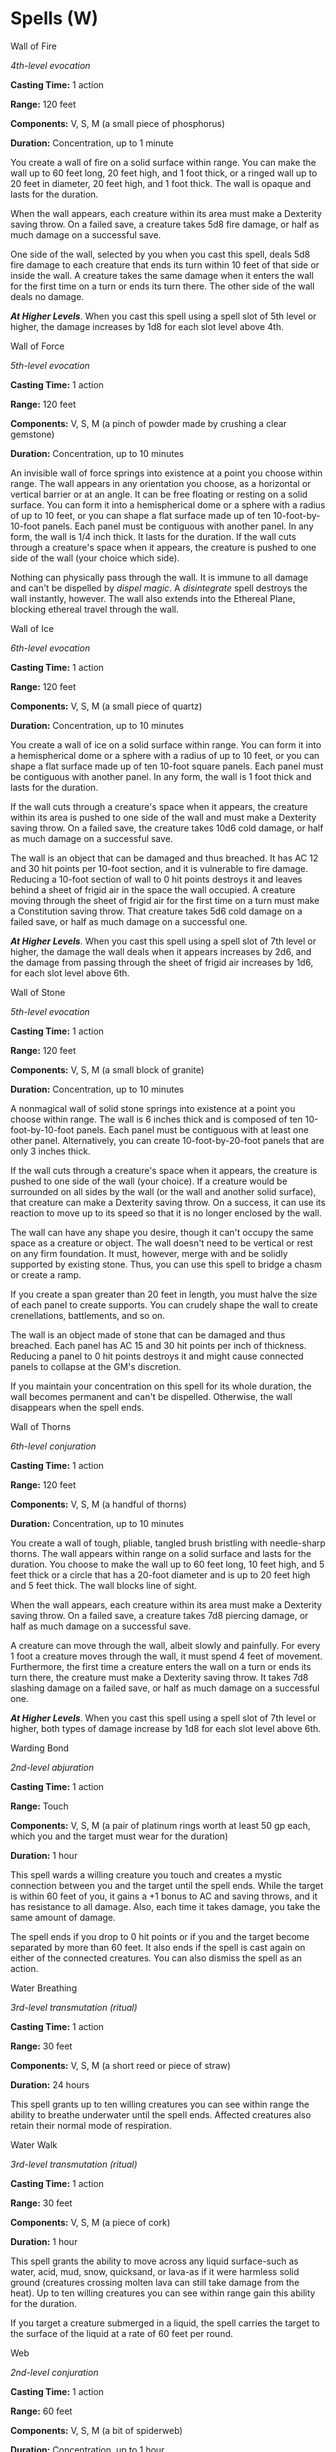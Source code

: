 * Spells (W)
:PROPERTIES:
:CUSTOM_ID: spells-w
:END:
**** Wall of Fire
:PROPERTIES:
:CUSTOM_ID: wall-of-fire
:END:
/4th-level evocation/

*Casting Time:* 1 action

*Range:* 120 feet

*Components:* V, S, M (a small piece of phosphorus)

*Duration:* Concentration, up to 1 minute

You create a wall of fire on a solid surface within range. You can make
the wall up to 60 feet long, 20 feet high, and 1 foot thick, or a ringed
wall up to 20 feet in diameter, 20 feet high, and 1 foot thick. The wall
is opaque and lasts for the duration.

When the wall appears, each creature within its area must make a
Dexterity saving throw. On a failed save, a creature takes 5d8 fire
damage, or half as much damage on a successful save.

One side of the wall, selected by you when you cast this spell, deals
5d8 fire damage to each creature that ends its turn within 10 feet of
that side or inside the wall. A creature takes the same damage when it
enters the wall for the first time on a turn or ends its turn there. The
other side of the wall deals no damage.

*/At Higher Levels/*. When you cast this spell using a spell slot of 5th
level or higher, the damage increases by 1d8 for each slot level above
4th.

**** Wall of Force
:PROPERTIES:
:CUSTOM_ID: wall-of-force
:END:
/5th-level evocation/

*Casting Time:* 1 action

*Range:* 120 feet

*Components:* V, S, M (a pinch of powder made by crushing a clear
gemstone)

*Duration:* Concentration, up to 10 minutes

An invisible wall of force springs into existence at a point you choose
within range. The wall appears in any orientation you choose, as a
horizontal or vertical barrier or at an angle. It can be free floating
or resting on a solid surface. You can form it into a hemispherical dome
or a sphere with a radius of up to 10 feet, or you can shape a flat
surface made up of ten 10-foot-by-10-foot panels. Each panel must be
contiguous with another panel. In any form, the wall is 1/4 inch thick.
It lasts for the duration. If the wall cuts through a creature's space
when it appears, the creature is pushed to one side of the wall (your
choice which side).

Nothing can physically pass through the wall. It is immune to all damage
and can't be dispelled by /dispel magic/. A /disintegrate/ spell
destroys the wall instantly, however. The wall also extends into the
Ethereal Plane, blocking ethereal travel through the wall.

**** Wall of Ice
:PROPERTIES:
:CUSTOM_ID: wall-of-ice
:END:
/6th-level evocation/

*Casting Time:* 1 action

*Range:* 120 feet

*Components:* V, S, M (a small piece of quartz)

*Duration:* Concentration, up to 10 minutes

You create a wall of ice on a solid surface within range. You can form
it into a hemispherical dome or a sphere with a radius of up to 10 feet,
or you can shape a flat surface made up of ten 10-foot square panels.
Each panel must be contiguous with another panel. In any form, the wall
is 1 foot thick and lasts for the duration.

If the wall cuts through a creature's space when it appears, the
creature within its area is pushed to one side of the wall and must make
a Dexterity saving throw. On a failed save, the creature takes 10d6 cold
damage, or half as much damage on a successful save.

The wall is an object that can be damaged and thus breached. It has AC
12 and 30 hit points per 10-foot section, and it is vulnerable to fire
damage. Reducing a 10-foot section of wall to 0 hit points destroys it
and leaves behind a sheet of frigid air in the space the wall occupied.
A creature moving through the sheet of frigid air for the first time on
a turn must make a Constitution saving throw. That creature takes 5d6
cold damage on a failed save, or half as much damage on a successful
one.

*/At Higher Levels/*. When you cast this spell using a spell slot of 7th
level or higher, the damage the wall deals when it appears increases by
2d6, and the damage from passing through the sheet of frigid air
increases by 1d6, for each slot level above 6th.

**** Wall of Stone
:PROPERTIES:
:CUSTOM_ID: wall-of-stone
:END:
/5th-level evocation/

*Casting Time:* 1 action

*Range:* 120 feet

*Components:* V, S, M (a small block of granite)

*Duration:* Concentration, up to 10 minutes

A nonmagical wall of solid stone springs into existence at a point you
choose within range. The wall is 6 inches thick and is composed of ten
10-foot-by-10-foot panels. Each panel must be contiguous with at least
one other panel. Alternatively, you can create 10-foot-by-20-foot panels
that are only 3 inches thick.

If the wall cuts through a creature's space when it appears, the
creature is pushed to one side of the wall (your choice). If a creature
would be surrounded on all sides by the wall (or the wall and another
solid surface), that creature can make a Dexterity saving throw. On a
success, it can use its reaction to move up to its speed so that it is
no longer enclosed by the wall.

The wall can have any shape you desire, though it can't occupy the same
space as a creature or object. The wall doesn't need to be vertical or
rest on any firm foundation. It must, however, merge with and be solidly
supported by existing stone. Thus, you can use this spell to bridge a
chasm or create a ramp.

If you create a span greater than 20 feet in length, you must halve the
size of each panel to create supports. You can crudely shape the wall to
create crenellations, battlements, and so on.

The wall is an object made of stone that can be damaged and thus
breached. Each panel has AC 15 and 30 hit points per inch of thickness.
Reducing a panel to 0 hit points destroys it and might cause connected
panels to collapse at the GM's discretion.

If you maintain your concentration on this spell for its whole duration,
the wall becomes permanent and can't be dispelled. Otherwise, the wall
disappears when the spell ends.

**** Wall of Thorns
:PROPERTIES:
:CUSTOM_ID: wall-of-thorns
:END:
/6th-level conjuration/

*Casting Time:* 1 action

*Range:* 120 feet

*Components:* V, S, M (a handful of thorns)

*Duration:* Concentration, up to 10 minutes

You create a wall of tough, pliable, tangled brush bristling with
needle-sharp thorns. The wall appears within range on a solid surface
and lasts for the duration. You choose to make the wall up to 60 feet
long, 10 feet high, and 5 feet thick or a circle that has a 20-foot
diameter and is up to 20 feet high and 5 feet thick. The wall blocks
line of sight.

When the wall appears, each creature within its area must make a
Dexterity saving throw. On a failed save, a creature takes 7d8 piercing
damage, or half as much damage on a successful save.

A creature can move through the wall, albeit slowly and painfully. For
every 1 foot a creature moves through the wall, it must spend 4 feet of
movement. Furthermore, the first time a creature enters the wall on a
turn or ends its turn there, the creature must make a Dexterity saving
throw. It takes 7d8 slashing damage on a failed save, or half as much
damage on a successful one.

*/At Higher Levels/*. When you cast this spell using a spell slot of 7th
level or higher, both types of damage increase by 1d8 for each slot
level above 6th.

**** Warding Bond
:PROPERTIES:
:CUSTOM_ID: warding-bond
:END:
/2nd-level abjuration/

*Casting Time:* 1 action

*Range:* Touch

*Components:* V, S, M (a pair of platinum rings worth at least 50 gp
each, which you and the target must wear for the duration)

*Duration:* 1 hour

This spell wards a willing creature you touch and creates a mystic
connection between you and the target until the spell ends. While the
target is within 60 feet of you, it gains a +1 bonus to AC and saving
throws, and it has resistance to all damage. Also, each time it takes
damage, you take the same amount of damage.

The spell ends if you drop to 0 hit points or if you and the target
become separated by more than 60 feet. It also ends if the spell is cast
again on either of the connected creatures. You can also dismiss the
spell as an action.

**** Water Breathing
:PROPERTIES:
:CUSTOM_ID: water-breathing
:END:
/3rd-level transmutation (ritual)/

*Casting Time:* 1 action

*Range:* 30 feet

*Components:* V, S, M (a short reed or piece of straw)

*Duration:* 24 hours

This spell grants up to ten willing creatures you can see within range
the ability to breathe underwater until the spell ends. Affected
creatures also retain their normal mode of respiration.

**** Water Walk
:PROPERTIES:
:CUSTOM_ID: water-walk
:END:
/3rd-level transmutation (ritual)/

*Casting Time:* 1 action

*Range:* 30 feet

*Components:* V, S, M (a piece of cork)

*Duration:* 1 hour

This spell grants the ability to move across any liquid surface-such as
water, acid, mud, snow, quicksand, or lava-as if it were harmless solid
ground (creatures crossing molten lava can still take damage from the
heat). Up to ten willing creatures you can see within range gain this
ability for the duration.

If you target a creature submerged in a liquid, the spell carries the
target to the surface of the liquid at a rate of 60 feet per round.

**** Web
:PROPERTIES:
:CUSTOM_ID: web
:END:
/2nd-level conjuration/

*Casting Time:* 1 action

*Range:* 60 feet

*Components:* V, S, M (a bit of spiderweb)

*Duration:* Concentration, up to 1 hour

You conjure a mass of thick, sticky webbing at a point of your choice
within range. The webs fill a 20-foot cube from that point for the
duration. The webs are difficult terrain and lightly obscure their area.

If the webs aren't anchored between two solid masses (such as walls or
trees) or layered across a floor, wall, or ceiling, the conjured web
collapses on itself, and the spell ends at the start of your next turn.
Webs layered over a flat surface have a depth of 5 feet.

Each creature that starts its turn in the webs or that enters them
during its turn must make a

Dexterity saving throw. On a failed save, the creature is restrained as
long as it remains in the webs or until it breaks free.

A creature restrained by the webs can use its action to make a Strength
check against your spell save DC. If it succeeds, it is no longer
restrained.

The webs are flammable. Any 5-foot cube of webs exposed to fire burns
away in 1 round, dealing 2d4 fire damage to any creature that starts its
turn in the fire.

**** Weird
:PROPERTIES:
:CUSTOM_ID: weird
:END:
/9th-level illusion/

*Casting Time:* 1 action

*Range:* 120 feet

*Components:* V, S

*Duration:* Concentration, up to one minute

Drawing on the deepest fears of a group of creatures, you create
illusory creatures in their minds, visible only to them. Each creature
in a 30-foot radius sphere centered on a point of your choice within
range must make a Wisdom saving throw. On a failed save, a creature
becomes frightened for the duration. The illusion calls on the
creature's deepest fears, manifesting its worst nightmares as an
implacable threat. At the end of each of the frightened creature's
turns, it must succeed on a Wisdom saving throw or take 4d10 psychic
damage. On a successful save, the spell ends for that creature.

**** Wind Walk
:PROPERTIES:
:CUSTOM_ID: wind-walk
:END:
/6th-level transmutation/

*Casting Time:* 1 minute

*Range:* 30 feet

*Components:* V, S, M (fire and holy water)

*Duration:* 8 hours

You and up to ten willing creatures you can see within range assume a
gaseous form for the duration, appearing as wisps of cloud. While in
this cloud form, a creature has a flying speed of 300 feet and has
resistance to damage from nonmagical weapons. The only actions a
creature can take in this form are the Dash action or to revert to its
normal form. Reverting takes 1 minute, during which time a creature is
incapacitated and can't move. Until the spell ends, a creature can
revert to cloud form, which also requires the 1-minute transformation.

If a creature is in cloud form and flying when the effect ends, the
creature descends 60 feet per round for 1 minute until it lands, which
it does safely. If it can't land after 1 minute, the creature falls the
remaining distance.

**** Wind Wall
:PROPERTIES:
:CUSTOM_ID: wind-wall
:END:
/3rd-level evocation/

*Casting Time:* 1 action

*Range:* 120 feet

*Components:* V, S, M (a tiny fan and a feather of exotic origin)

*Duration:* Concentration, up to 1 minute

A wall of strong wind rises from the ground at a point you choose within
range. You can make the wall up to 50 feet long, 15 feet high, and 1
foot thick. You can shape the wall in any way you choose so long as it
makes one continuous path along the ground. The wall lasts for the
duration.

When the wall appears, each creature within its area must make a
Strength saving throw. A creature takes 3d8 bludgeoning damage on a
failed save, or half as much damage on a successful one.

The strong wind keeps fog, smoke, and other gases at bay. Small or
smaller flying creatures or objects can't pass through the wall. Loose,
lightweight materials brought into the wall fly upward. Arrows, bolts,
and other ordinary projectiles launched at targets behind the wall are
deflected upward and automatically miss. (Boulders hurled by giants or
siege engines, and similar projectiles, are unaffected.) Creatures in
gaseous form can't pass through it.

**** Wish
:PROPERTIES:
:CUSTOM_ID: wish
:END:
/9th-level conjuration/

*Casting Time:* 1 action

*Range:* Self

*Components:* V

*Duration:* Instantaneous

/Wish/ is the mightiest spell a mortal creature can cast. By simply
speaking aloud, you can alter the very foundations of reality in accord
with your desires.

The basic use of this spell is to duplicate any other spell of 8th level
or lower. You don't need to meet any requirements in that spell,
including costly components. The spell simply takes effect.

Alternatively, you can create one of the following effects of your
choice:

- You create one object of up to 25,000 gp in value that isn't a magic
  item. The object can be no more than 300 feet in any dimension, and it
  appears in an unoccupied space you can see on the ground.
- You allow up to twenty creatures that you can see to regain all hit
  points, and you end all effects on them described in the /greater
  restoration/ spell.
- You grant up to ten creatures that you can see resistance to a damage
  type you choose.
- You grant up to ten creatures you can see immunity to a single spell
  or other magical effect for 8 hours. For instance, you could make
  yourself and all your companions immune to a lich's life drain attack.
- You undo a single recent event by forcing a reroll of any roll made
  within the last round (including your last turn). Reality reshapes
  itself to accommodate the new result. For example, a /wish/ spell
  could undo an opponent's successful save, a foe's critical hit, or a
  friend's failed save. You can force the reroll to be made with
  advantage or disadvantage, and you can choose whether to use the
  reroll or the original roll.

You might be able to achieve something beyond the scope of the above
examples. State your wish to the GM as precisely as possible. The GM has
great latitude in ruling what occurs in such an instance; the greater
the wish, the greater the likelihood that something goes wrong. This
spell might simply fail, the effect you desire might only be partly
achieved, or you might suffer some unforeseen consequence as a result of
how you worded the wish. For example, wishing that a villain were dead
might propel you forward in time to a period when that villain is no
longer alive, effectively removing you from the game. Similarly, wishing
for a legendary magic item or artifact might instantly transport you to
the presence of the item's current owner.

The stress of casting this spell to produce any effect other than
duplicating another spell weakens you. After enduring that stress, each
time you cast a spell until you finish a long rest, you take 1d10
necrotic damage per level of that spell. This damage can't be reduced or
prevented in any way. In addition, your Strength drops to 3, if it isn't
3 or lower already, for 2d4 days. For each of those days that you spend
resting and doing nothing more than light activity, your remaining
recovery time decreases by 2 days. Finally, there is a 33 percent chance
that you are unable to cast /wish/ ever again if you suffer this stress.

**** Word of Recall
:PROPERTIES:
:CUSTOM_ID: word-of-recall
:END:
/6th-level conjuration/

*Casting Time:* 1 action

*Range:* 5 feet

*Components:* V

*Duration:* Instantaneous

You and up to five willing creatures within 5 feet of you instantly
teleport to a previously designated sanctuary. You and any creatures
that teleport with you appear in the nearest unoccupied space to the
spot you designated when you prepared your sanctuary (see below). If you
cast this spell without first preparing a sanctuary, the spell has no
effect.

You must designate a sanctuary by casting this spell within a location,
such as a temple, dedicated to or strongly linked to your deity. If you
attempt to cast the spell in this manner in an area that isn't dedicated
to your deity, the spell has no effect.
